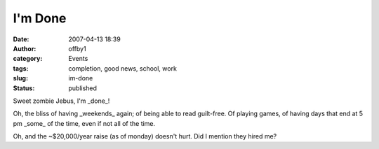 I'm Done
########
:date: 2007-04-13 18:39
:author: offby1
:category: Events
:tags: completion, good news, school, work
:slug: im-done
:status: published

Sweet zombie Jebus, I'm \_done\_!

Oh, the bliss of having \_weekends\_ again; of being able to read
guilt-free. Of playing games, of having days that end at 5 pm \_some\_
of the time, even if not all of the time.

Oh, and the ~$20,000/year raise (as of monday) doesn't hurt. Did I
mention they hired me?
